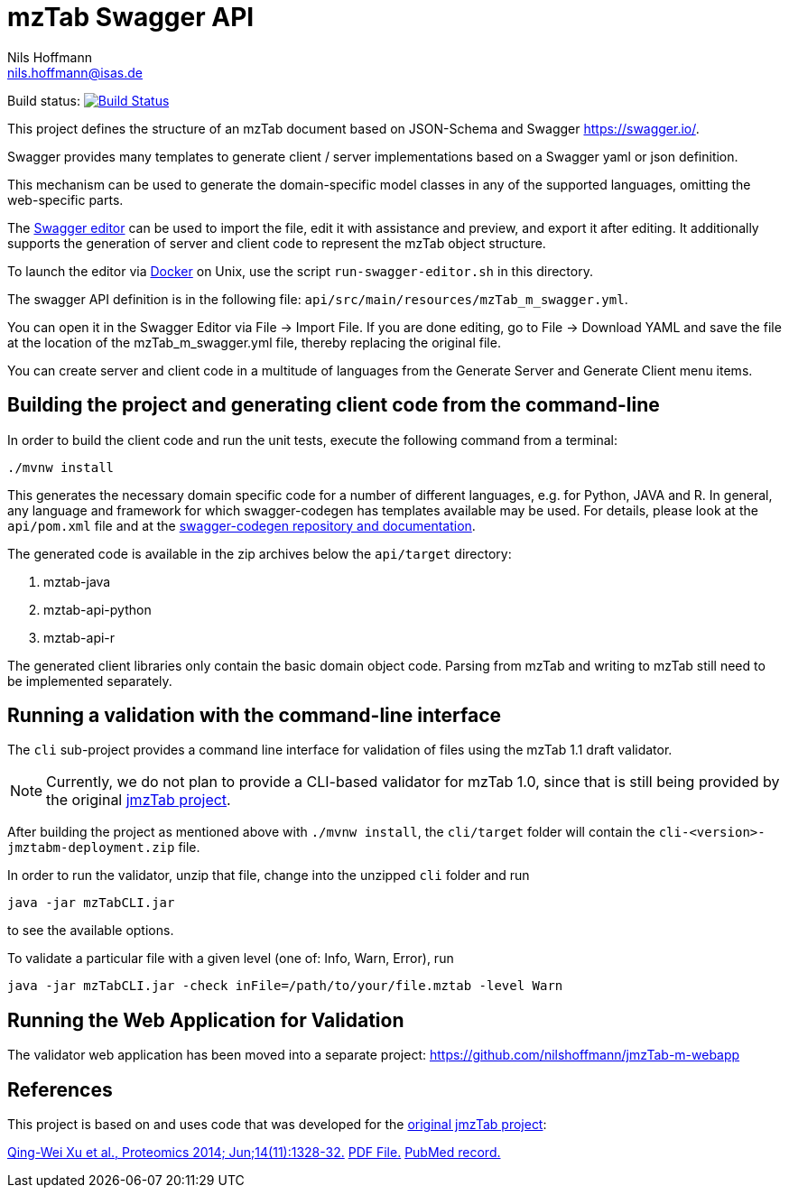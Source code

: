 = mzTab Swagger API
Nils Hoffmann <nils.hoffmann@isas.de>

Build status: image:https://travis-ci.org/nilshoffmann/jmzTab-m.svg?branch=master["Build Status", link="https://travis-ci.org/nilshoffmann/jmzTab-m"]

This project defines the structure of an mzTab document based on JSON-Schema
and Swagger https://swagger.io/.

Swagger provides many templates to generate client / server implementations
based on a Swagger yaml or json definition.

This mechanism can be used to generate the domain-specific model classes in
any of the supported languages, omitting the web-specific parts.

The https://editor.swagger.io/[Swagger editor] can be used to import the file,
edit it with assistance and preview, and export it after editing. It additionally 
supports the generation of server and client code to represent the mzTab object structure.

To launch the editor via https://www.docker.com/[Docker] on Unix, use the script
`run-swagger-editor.sh` in this directory.

The swagger API definition is in the following file: `api/src/main/resources/mzTab_m_swagger.yml`.

You can open it in the Swagger Editor via File -> Import File. If you are done editing, go to File -> Download YAML and save the file at the location of the mzTab_m_swagger.yml file, thereby replacing the original file.

You can create server and client code in a multitude of languages from the Generate Server and Generate Client menu items.

== Building the project and generating client code from the command-line

In order to build the client code and run the unit tests, execute the following command from a terminal:

	./mvnw install

This generates the necessary domain specific code for a number of different languages, e.g. for Python, JAVA and R.
In general, any language and framework for which swagger-codegen has templates available may be used. For details, please 
look at the `api/pom.xml` file and at the https://github.com/swagger-api/swagger-codegen[swagger-codegen repository and documentation].

The generated code is available in the zip archives below the `api/target` directory:

. mztab-java
. mztab-api-python
. mztab-api-r

The generated client libraries only contain the basic domain object code. Parsing from mzTab and writing to mzTab still need to be 
implemented separately. 

== Running a validation with the command-line interface
The `cli` sub-project provides a command line interface for validation of files using the mzTab 1.1 draft validator. 

NOTE: Currently, we do not plan to provide a CLI-based validator for mzTab 1.0, since that is still being provided by the original https://github.com/PRIDE-Utilities/jmzTab[jmzTab project].

After building the project as mentioned above with `./mvnw install`, the `cli/target` folder will contain the `cli-<version>-jmztabm-deployment.zip` file.

In order to run the validator, unzip that file, change into the unzipped `cli` folder and run

  java -jar mzTabCLI.jar

to see the available options.

To validate a particular file with a given level (one of: Info, Warn, Error), run

  java -jar mzTabCLI.jar -check inFile=/path/to/your/file.mztab -level Warn

== Running the Web Application for Validation

The validator web application has been moved into a separate project: https://github.com/nilshoffmann/jmzTab-m-webapp

== References

This project is based on and uses code that was developed for the https://github.com/PRIDE-Utilities/jmzTab[original jmzTab project]:

http://onlinelibrary.wiley.com/doi/10.1002/pmic.201300560/abstract[Qing-Wei Xu et al., Proteomics 2014; Jun;14(11):1328-32.] http://onlinelibrary.wiley.com/doi/10.1002/pmic.201300560/pdf[PDF File.] https://www.ncbi.nlm.nih.gov/pubmed/24659499[PubMed record.]

